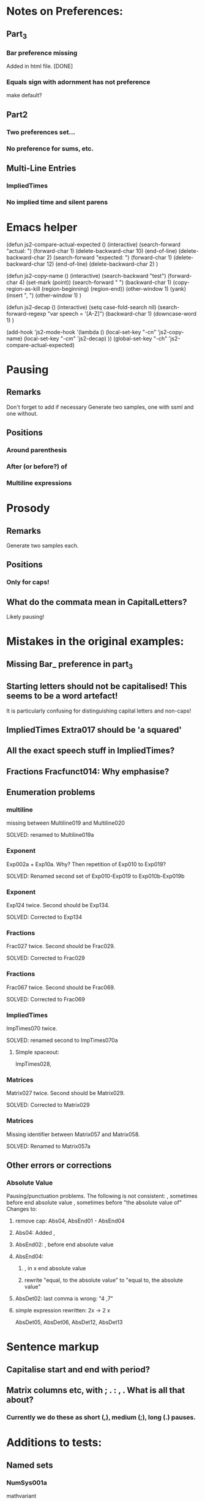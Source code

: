 * Notes on Preferences:

** Part_3

*** Bar preference missing
    Added in html file.
    [DONE] 

*** Equals sign with adornment has not preference
    make default?


** Part2

*** Two preferences set...

*** No preference for sums, etc.

** Multi-Line Entries

*** ImpliedTimes
*** No implied time and silent parens


* Emacs helper


(defun js2-compare-actual-expected ()
  (interactive)
  (search-forward "actual: ")
  (forward-char 1)
  (delete-backward-char 10)
  (end-of-line)
  (delete-backward-char 2)
  (search-forward "expected: ")
  (forward-char 1)
  (delete-backward-char 12)
  (end-of-line)
  (delete-backward-char 2)
  )


(defun js2-copy-name () 
  (interactive)
  (search-backward "test")
  (forward-char 4)
  (set-mark (point))
  (search-forward " ")
  (backward-char 1)
  (copy-region-as-kill (region-beginning) (region-end))
  (other-window 1)
  (yank)
  (insert ", ")
  (other-window 1)
  )

(defun js2-decap ()
  (interactive)
  (setq case-fold-search nil)
  (search-forward-regexp "var speech = '[A-Z]")
  (backward-char 1)
  (downcase-word 1)
  )


(add-hook 'js2-mode-hook
          '(lambda ()
             (local-set-key "\C-cn" 'js2-copy-name)
             (local-set-key "\C-cm" 'js2-decap)
             ))
(global-set-key "\C-ch" 'js2-compare-actual-expected)


* Pausing

** Remarks
   Don't forget to add if necessary
   Generate two samples, one with ssml and one without.

** Positions
*** Around  parenthesis
*** After (or before?) of
*** Multiline expressions

* Prosody

** Remarks 
   Generate two samples each.

** Positions
*** Only for caps!

** What do the commata mean in CapitalLetters?
   Likely pausing!


* Mistakes in the original examples:

** Missing Bar_ preference in part_3

** Starting letters should not be capitalised! This seems to be a word artefact!
   It is particularly confusing for distinguishing capital letters and non-caps!

** ImpliedTimes Extra017 should be 'a squared'

** All the exact speech stuff in ImpliedTimes?

** Fractions Fracfunct014: Why emphasise?

** Enumeration problems

*** multiline
    missing between Multiline019 and Multiline020

    SOLVED: renamed to Multiline019a

*** Exponent
    Exp002a + Exp10a. Why?
    Then repetition of Exp010 to Exp019?

    SOLVED: Renamed second set of Exp010-Exp019 to Exp010b-Exp019b

*** Exponent
    Exp124 twice. Second should be Exp134.
    
    SOLVED: Corrected to Exp134

*** Fractions
    Frac027 twice. Second should be Frac029.

    SOLVED: Corrected to Frac029

*** Fractions
    Frac067 twice. Second should be Frac069.

    SOLVED: Corrected to Frac069

*** ImpliedTimes
    ImpTimes070 twice.

    SOLVED: renamed second to ImpTimes070a

**** Simple spaceout:
     ImpTimes028, 

*** Matrices
    Matrix027 twice. Second should be Matrix029.

    SOLVED: Corrected to Matrix029

*** Matrices
    Missing identifier between Matrix057 and Matrix058.

    SOLVED: Renamed to Matrix057a
    

** Other errors or corrections

*** Absolute Value
    Pausing/punctuation problems. The following is not consistent:
    , sometimes before end absolute value
    , sometimes before "the absolute value of"
    Changes to:
**** remove cap: Abs04, AbsEnd01 - AbsEnd04
**** Abs04: Added ,
**** AbsEnd02: , before end absolute value
**** AbsEnd04: 
***** , in x end absolute value
***** rewrite "equal, to the absolute value" to "equal to, the absolute value"
**** AbsDet02: last comma is wrong: "4 ,7"

**** simple expression rewritten: 2x -> 2 x
     AbsDet05, AbsDet06, AbsDet12, AbsDet13

* Sentence markup

** Capitalise start and end with period?

** Matrix columns etc, with ; . : , . What is all that about?

*** Currently we do these as short (,), medium (;), long (.) pauses.

* Additions to tests:

** Named sets
   
*** NumSys001a
    mathvariant
*** NumSys005a
    Natural numbers with zero.
*** NumSys006a
    positive vs negative integers.


* Additions to JSON files.

** General rule: we've only added what was necessary for the tests at the moment.
** Might need to resolve conflicts once merged with the version for MathJax 2.7.2.

** Math-Symbols:
*** plus minus symbol
*** all less than and greater than variants
**** default: with preceding is
**** 003B, 003B, 003E, 225A - 2279
Helper function for Emacs:

(defun add-is ()
  (interactive)
  (beginning-of-line)
  (search-forward ": \"")
  (insert-char 105)
  (insert-char 115)
  (insert-char 32)
  )

* Errors in example documents
  Correspond to corrections to single tests (the list is not necessarily exhaustive!)

** frtxt004: changes six to 6

** testNestFrac002: added pausing commas

** Check all the unit examples with fractions!

** Decapitalise most of them.

** testFrac012-015: X -> x

** testFrac015,testFrac046,testFrac062: gallons -> gallon

** testFrac022, testFrac053: missing pause comma

** testFrac057: numbers to alpha

** testFrac059: Decap X


** testFrac061: Missing pause comma


** testFrac062,testFrac070: Decap Miles


** testFrac064: Decap One

** testFrac069: Missing pause comma


** testNestFrac007: And -> and, 
   
** Problems with pausing commas: 
   testNestFrac00, testNestFrac005, testNestFrac006, testNestFrac007, testNestFrac008,
   testNestFrac018 (around sub),

   testNestFrac023, testNestFrac024, testNestFrac025 (incorrect, goes after 1 plus), testNestFrac026,
   testNestFrac027, testNestFrac028, testNestFrac029, testNestFrac030,
   testNestFrac031, testNestFrac032, testNestFrac033, testNestFrac034,
   testNestFrac035, testNestFrac036

   testFracfunct003, testFracfunct006

** testNestFrac013: 1 16th to 1 over 16

** testNestFrac014, testNestFrac016, testNestFrac017: one to 1

** testNestFrac023 ending .
** testNestFrac029 "the x" should be "x"
** testNestFrac032/33/34 one -> 1
** testFracfunct caps: 001, 007, 008
 010, 011, 012, 013, 014
** testFracfunct pause comma: 001, 002, 006, 012, 018 (around functions)
** emphasis removed 014

** testFracfunct spelling:

*** 008 slose -> close
*** 009 sin -> sine


** Frac simple exrepssion rewritten:

*** xy -> x y

*** cd -> c d

** Fracfunct simple expressions rewritten:

**** 2x -> 2 x

**** 3y -> 3 y


** Functions:

*** Simple: 2x and 3x and 2y  to   2 x, and 3 x, and 2 y,
*** Corrections:

**** 005 2 x -> 2x

**** 007,026,109 one -> 1

**** 033 f instead of h

**** 034 g instead of h

**** 042: Missing open paren inserted.

**** 053, 061, 063, 071, 076, 088, 107, 135, 143, 145, 153: 2 x -> 2x

**** 090: Missing mentioning of fraction preference, one -> 1

**** 081: close -> close paren

**** 113: mssing close paren

**** 120, 121: H -> h

**** removed <mtext></mtext> 

**** 144: timesx -> times x

*** Pausing commas: 
    043, 008, 027, 044, 047, 048, 049, 061, 066, 072-080, 091, 099, 100, 118,
    124, 125, 126, 127, 131, 145, 149, 154, 156, 157

*** Pausing comma questionable:
    050, 051, 132, 133

*** Capitalisation removed:
    Function044, Function045, Function046, Function047, Function048,
    Function049, Function126, Function127, Function128, Function129,
    Function130, Function131, Function056, Function057, Function058,
    Function059, Function060, Function061, Function066, Function067,
    Function068, Function069, Function070


** Exponents:

*** Emphasis removed:
    Exp012, Exp013, Exp018, Exp019, Exp010b, Exp011b, Exp012b, Exp013b, Exp013b,
    Exp015b, Exp017b, Exp020, Exp020, Exp024, Exp025, Exp029, Exp030, Exp031,
    Exp031, Exp032, Exp033, Exp034, Exp035, Exp051, Exp052, Exp057, Exp058,
    Exp059, Exp060, Exp061, Exp062, Exp062, Exp064, Exp066, Exp069, Exp069,
    Exp073, Exp074, Exp078, Exp079, Exp080, Exp080, Exp081, Exp082, Exp083,
    Exp083, Exp084, Exp084, Exp095, Exp096, Exp101, Exp102, Exp103, Exp104,
    Exp105, Exp106, Exp106, Exp108, Exp110, Exp113, Exp113, Exp117, Exp118,
    Exp122, Exp123, Exp124, Exp124, Exp125, Exp126, Exp127, Exp128, Exp138,
    Exp139, Exp140, Exp145, Exp146, Exp147, Exp148, Exp149, Exp150, Exp150,
    Exp152, Exp154, Exp156, Exp159, Exp159, Exp161, Exp163, Exp164, Exp168,
    Exp169, Exp170, Exp170, Exp171, Exp171, Exp172, Exp172, Exp173, Exp174,

*** Corrections: 
**** Exp012: + -> plus


**** Exp013: + -> plus and added spaces

*** Decap: 013

*** Rewritten ordinals: 016, 017

*** Added spacing: 
    Exp017b: 2x -> 2 x
    Exp013: 2y -> 2 y, 3z -> 3 z






** Part2_Symbols

*** Decap: 
    X002, X005, Dot002, Dot005, Ellipses003, Ellipses006, VertLine002,
    VertLine003, VertLine007, MembSym002, MembSym005, MembSym008, MembSym011,
    MembSym014, SetMemb001, SetMemb002, Sum001, Sum002, Sum003, Sum004, Sum005,
    Sum006, Sum007, Sum008, Sum009, Sum010, Sum011, Sum012, Sum013, Sum014,
    Sum015, Sum016, Sum017, Sum018, VertLine005

*** Pausing commata: 
    Ellipses002, Ellipses003, Ellipses004, Ellipses006, VertLine004, VertLine005, VertLine006
    
*** Empty <mtext/> elements.
    
*** Missing "comma": 
    Ellipses006, Ellipses004, Ellipses005, 
    Check with Neil on those!

*** Corrections

**** VertLine003: 
     added "all", 
     added commas around absolute value

**** VertLine004, VertLine005:
     = to equals
     Caps + commas

*** Simple spaced out:
    VertLine005, MembSym001, MembSym004, MembSym007, MembSym010, MembSym013,
    MembSym003, MembSym006, MembSym009, MembSym012, MembSym015

** Sets enclosed in brackets

*** Removes <em>:
    Set001, Set001, Set002, Set002, Set003, Set003, Set004, Set004, Set007,
    Set007, Set008, Set008, Set009, Set009, Set012, Set012, Set013, Set013,
    Set014, Set014, Set015, Set015,

*** Decap:
    Set001, Set002, Set003, Set004, Set005, Set006, Set007, Set008, Set009,
    Set010, Set011, Set012, Set013, Set014, Set015,

*** Trailing period removed:
    Set001, Set003, Set007, Set009, Set012, Set014

*** Pausing commata:
    Set002, Set008, Set013


** Captital Letters

*** Decap:
    Cap001, Cap002, Cap003, Cap005, Cap006, Cap007 (the a), Cap009, Cap010,
    Cap011, Cap012, Cap013, Cap014, Cap015, Cap016, Cap019, Cap020

    Cap017: second a!

*** Pausing commata:

**** Cap005,Cap006 Why are there commata?
     removed
     
**** Cap007 Why is there no comma?

**** added:
     Cap013

*** Measure of angle:
    Cap009, Cap010, Cap019, Cap020

*** Simple spaced out:
    Cap004, Cap008, Cap009


** Trigonometry

*** Decap:
    Trig001, Trig002, Trig003, Trig004, Trig005, Trig006, Trig007, Trig008,
    Trig009, Trig010, Trig011, Trig012, Trig013, Trig014, Trig015, Trig016,
    Trig019, Trig021, Trig022, Trig023, Trig024, Trig025, Trig026, Trig027,
    Trig028, Trig029, Trig030, Trig031, Trig032, Trig033, Trig034, Trig035,
    Trig036, Trig037, Trig038, Trig039, Trig040, Trig041, Trig042, Trig043,
    Trig044, Trig045, TrigInvAuto001, TrigInvAuto002, TrigInvAuto003,
    TrigInvAuto004, TrigInvAuto005, TrigInvAuto006, TrigInvAuto007,
    TrigInvAuto008, TrigInvAuto009, TrigInvAuto010, TrigInvAuto011,
    TrigInvAuto012, TrigInvAuto013, TrigInvAuto014, TrigInvAuto015,
    TrigInvAuto016, TrigInvAuto017, TrigInvAuto018, TrigInvAuto019,
    TrigInvAuto020, TrigInvAuto021, TrigInvAuto022, TrigInvAuto023,
    TrigInvAuto024, TrigInvAuto025, TrigInvAuto026, TrigInverse001,
    TrigInverse002, TrigInverse003, TrigInverse004, TrigInverse005,
    TrigInverse006, TrigInverse007, TrigInverse008, TrigInverse009,
    TrigInverse010, TrigInverse011, TrigInverse012, TrigInverse013,
    TrigInverse014, TrigInverse015, TrigInverse016, TrigInverse017,
    TrigInverse018, TrigInverse019, TrigInverse020, TrigInverse021,
    TrigInverse022, TrigInverse023, TrigInverse024, TrigInverse025,
    TrigInverse026, ArcTrig001, ArcTrig002, ArcTrig003, ArcTrig004, ArcTrig005,
    ArcTrig006, ArcTrig007, ArcTrig008, ArcTrig009, ArcTrig010, ArcTrig011,
    ArcTrig012, ArcTrig013, ArcTrig014, ArcTrig015, ArcTrig016, ArcTrig017,
    ArcTrig018, ArcTrig019, ArcTrig020, ArcTrig021, ArcTrig022, ArcTrig023,
    ArcTrig024, ArcTrig025, ArcTrig026, AllTrig01, AllTrig02, AllTrig03,
    HypTrig007, HypTrig008, HypTrig009, HypTrig010, HypTrig011, HypTrig012,
    HypTrig017, HypTrig018, HypTrig019, HypTrig020,


** Parentheses

*** Pausing commmata:
    Paren009, Paren024, Paren036-Paren050, Nest002, Nest009, SilParen003,
    SilParen004, SilParen009, SilParen012, SilParen014, Nest005, Nest006, 

*** Simple expression: 
    Paren002, Paren006, Paren007, Paren008, Paren009, Paren010, Paren017,
    Paren021, Paren022, Paren023, Paren024, Paren025, SilParen002, SilParen006,
    SilParen007, SilParen008, SilParen009, SilParen010,

*** Decap:
    Paren006, Paren007, Paren008, Paren009, Paren010, Paren011, Paren012,
    Paren013, Paren014, Paren015, Paren016, Paren017, Paren021, Paren022,
    Paren023, Paren024, Paren025, Paren026, Paren027, Paren028, Paren029,
    Paren030, Paren031, Paren032, Paren033, Paren034, Paren035, Paren036,
    Paren037, Paren038, Paren039, Paren040, Paren041, Paren042, Paren043,
    Paren044, Paren045, Paren046, Paren047, Paren048, Paren049, Paren050,
    Paren051, Paren052, Paren053, SilParen008, SilParen010, SilParen011,
    SilParen012, SilParen014,

*** Corrections:

**** Paren007: plus1 -> plus 1

**** Paren012: 
  // This is against the Paren_Auto rules! (page 31)!
  // var speech = 'open paren, three fourths, x, close paren';
  var speech = 'three fourths x';

**** Paren019: missing space

**** Paren022: missing space

**** Paren023: Decap Negative

**** Paren026: Decap One

**** Paren027: Remove , before x

**** Paren029: Decap One

**** Paren045: missing infinity

*** Remove emphasis:
    Paren036, Paren036, Paren036, Paren036, Paren038, Paren038, Paren038,
    Paren040, Paren040, Paren040, Paren042, Paren042, Paren042, Paren042,
    Paren044, Paren044, Paren046, Paren046, Paren048, Paren048, Paren050,
    Paren050,

** Implied Times

*** Corrections:
    ImpTimes003,

**** ImpTimes040: 4th -> fourth

**** ImpTimes066, missing times

*** Pausing commata:
    ImpTimes007, ImpTimes015, ImpTimes024, ImpTimes025, ImpTimes026,
    ImpTimes027, ImpTimes035, testImpTimes041, testImpTimes042, testImpTimes043,
    testImpTimes045, testImpTimes046, testImpTimes051,
    testImpTimes053, testImpTimes056, testImpTimes057, testImpTimes058,
    testImpTimes059, testImpTimes060, testImpTimes061, testImpTimes062,
    testImpTimes063, testImpTimes065, testImpTimes065a, testImpTimes067,
    testImpTimes068, testImpTimes069, testImpTimes072, testImpTimes075

**** Remove commata around times! It appears there are pauses wrt. identifiers but not numbers.
     We get rid of the former! x plus y is the same as x times y.
     ImpTimes010, ImpTimes011, ImpTimes013, ImpTimes014, 

*** Decap:
    ImpTimes008, ImpTimes009, ImpTimes013, ImpTimes014, ImpTimes015,
    ImpTimes016, ImpTimes021, ImpTimes022, ImpTimes027, ImpTimes027a,
    ImpTimes028, ImpTimes029, ImpTimes036, ImpTimes037, ImpTimes037a,
    ImpTimes038, ImpTimes0381, ImpTimes046, ImpTimes047, ImpTimes051,
    ImpTimes052, ImpTimes053, ImpTimes054, ImpTimes059, ImpTimes060,
    ImpTimes065, ImpTimes065a, ImpTimes066, ImpTimes067, ImpTimes073,
    ImpTimes074, ImpTimes074a, ImpTimes075, ImpTimes076, ImpTimes082,
    ImpTimes084, ImpTimes085, ImpTimes089, ImpTimes090, ImpTimes091,
    ImpTimes092, ImpTimes097, ImpTimes098, ImpTimes102, ImpTimes103,
    ImpTimes104, ImpTimes105, ImpTimes112, ImpTimes113, ImpTimes114,
    ImpTimesSilPar006, ImpTimesSilPar008, ImpTimesSilPar009, ImpTimesSilPar013,
    ImpTimesSilPar014, ImpTimesSilPar015, ImpTimesSilPar019, Extra001, Extra002,
    Extra005, Extra006, Extra007, Extra008, Extra010, Extra012, Extra013,
    Extra014, Extra016, Extra018, Extra019, Extra020,

*** Simple: yz
    ImpTimes010, ImpTimes086, ImpTimesSilPar010, 


** Trigonometry

Table1

*** Pause commmata:
    Trig014, Trig015, Trig016, Trig019, Trig021, Trig024, Trig034, Trig035, 
    Trig037, Trig040, Trig041, Trig042, Trig045, Trig044, Trig043, 

*** Simple spacing: 
    Trig031, Trig038, Trig039, 

*** Decap (most of the 'The ... ')
    Trig037, Trig044, 

*** Corrections

**** Trig034: missing space, decap cosine

**** Trig043: Removed times before square root following roots/implied times rules.

**** Trig045: Removed times before square root following roots/implied times rules.

Table2

*** Pause commata:
    TrigInvAuto007, TrigInvAuto019, TrigInvAuto020, TrigInvAuto021,
    TrigInvAuto024, TrigInverse019, TrigInverse020, TrigInverse021, ArcTrig007, ArcTrig019, ArcTrig020, 

*** Corections:
**** TrigInvAuto017: zero to 0
**** TrigInverse007: missing "the" in square root
**** TrigInverse016, x -> 1
**** TrigInverse017, sin -> sine
**** AllTrig03, tan -> tangent
**** ArcTrig011, Removed of (QUESTION: is that because arg > 100)?
**** ArcTrig017, sin -> sine
**** TrigTrig016, x -> 1
**** AllTrig01,  sin -> sine

*** Decap
    Most arc Sine etc.

*** QUESTION on preference Trig_ArcTrig: 
    arc sine or arcsine? In rules there is no space!

Table 3

*** Pause commata:
    

*** Corrections:

**** HypTrig016, change comma position

** Logarithm

*** Decap
    Log001, Log002, Log003, Log004, Log005, Log007, Log009, Log010, Log012,
    Log013, Log014, Log016, Log017, Log018, Log019, Log020, Log021, Log022,
    NatLog002, NatLog008, NatLog011, NatLog013, NatLog015, NatLog016,

*** Pause commata:
    Log003, Log004, Log005, Log008, Log009, Log017, Log019, Log020, Log018,
    NatLog007, Log008, NatLog005, NatLog007, NatLog008, NatLog010, NatLog012,
    NatLog010, NatLog015, NatLog016,


*** Corrections:

**** Log020, = to equals

**** NatLog004, ln -> l n

**** NatLog007, ln -> l n

**** NatLog003, missing close paren

**** Log022, 10th -> tenth

** Matrices

*** Decap:
    Matrix001, Matrix002, Matrix003, Matrix004, Matrix005, Matrix006, Matrix007,
    Matrix008, Matrix008a, Matrix009, Matrix010, Matrix011, Matrix012,
    Matrix013, Matrix014, Matrix015, Matrix016, Matrix017, Matrix018, Matrix019,
    , Matrix020, Matrix021, Matrix023, Matrix024, Matrix025, Matrix026,
    Matrix027, Matrix028, Matrix029, Matrix030, Matrix031, Matrix032, Matrix033,
    Matrix034, Matrix035, Matrix036, Matrix037, Matrix038, Matrix039, Matrix040,
    Matrix041, Matrix042, Matrix043, Matrix044, Matrix045, Matrix046, Matrix047,
    Matrix048, Matrix049, Matrix050, Matrix051, Matrix052, Matrix053, Matrix054,
    Matrix055, Matrix056, Matrix057, Matrix057a, Matrix058, Matrix059,
    Matrix060, Matrix061, Matrix062, Matrix063, Matrix065, Matrix066, Matrix067,
    Matrix068, Matrix069, Matrix070, Matrix071, Matrix072, Matrix073, Matrix074,
    Matrix075, Matrix076, Matrix077, Matrix078, Matrix079, Matrix080, Matrix081,
    Matrix082, Matrix083, Matrix084, Matrix085, Matrix086, Matrix087, Matrix088,
    Matrix089, Matrix090, Matrix091, Matrix092, Matrix092a, Matrix093,
    Matrix094, Matrix095, Matrix096, Matrix097, Matrix098, Matrix099, Matrix100,
    Matrix101, Matrix103, Matrix104, Matrix105, Matrix106, Matrix107, Matrix108,
    Matrix109, Matrix110, Matrix111, Matrix112, Matrix113, Matrix114, Matrix115,
    Matrix116, Matrix117, Matrix118, Matrix119, Matrix120, Matrix121, Matrix122,
    Matrix123, Matrix124, Matrix125, Matrix126, Matrix127, Matrix128, Matrix129,
    Matrix130, Matrix131, Matrix132, Matrix133, Matrix134, Matrix135, Matrix136,
    Matrix137, Matrix138, Matrix139, Matrix140, Matrix142, Matrix143, Matrix144,
    Matrix145, Matrix146, Matrix147, Matrix148, Matrix149, Matrix150, Matrix151,
    Matrix152, Matrix153, Matrix154, Matrix155, Matrix156, Matrix157, Matrix158,
    Matrix159, Matrix160, Matrix161, Matrix162, Matrix163, Matrix164, Matrix165,
    Matrix166, Matrix167, Matrix168, Matrix169, Matrix170, Matrix171, Matrix172,
    Matrix173, Matrix174, Matrix175, Matrix176, Matrix177, Matrix178, Matrix179,
    Matrix180,


*** Pausing Commata, semi-colons, periods:
    Matrix009, Matrix010, Matrix015, Matrix016, Matrix134, Matrix015, Matrix023,
    Matrix018, Matrix019b, Matrix023, Matrix039, Matrix049, Matrix050,
    Matrix051, Matrix052, Matrix089, Matrix090, Matrix127, Matrix128, Matrix055,
    Matrix056, testMatrix057, testMatrix057a, testMatrix058, testMatrix059,
    testMatrix060, testMatrix061, testMatrix062, testMatrix063, testMatrix064,
    testMatrix065, testMatrix066, testMatrix068, testMatrix069, testMatrix070,
    testMatrix071, testMatrix072, testMatrix073, testMatrix074, testMatrix075,
    testMatrix076, testMatrix077, testMatrix078, testMatrix079, testMatrix080,
    testMatrix095, testMatrix097, testMatrix102, testMatrix103, testMatrix104,
    testMatrix110, testMatrix119, testMatrix120, testMatrix121, testMatrix122,
    testMatrix123, testMatrix124, testMatrix125, testMatrix126, testMatrix127,
    testMatrix128, testMatrix129, testMatrix130, testMatrix131, testMatrix132,
    testMatrix133, testMatrix134, testMatrix135, testMatrix136, testMatrix137,
    testMatrix138, testMatrix139, testMatrix140, testMatrix141, testMatrix142,
    testMatrix143, testMatrix144, testMatrix145, testMatrix146, testMatrix147,
    testMatrix148, testMatrix149, testMatrix150, testMatrix151, testMatrix152,
    testMatrix153, testMatrix154, testMatrix155, testMatrix156, testMatrix157,
    ...(all inbetween), testMatrix169, testMatrix170, testMatrix171,
    testMatrix172, testMatrix173, testMatrix174, testMatrix175, testMatrix176,
    testMatrix177, testMatrix178, testMatrix179

**** ; row to . Row
     Matrix040, Matrix055, Matrix056, Matrix067, Matrix070, Matrix071,
     Matrix071, Matrix095,

*** Spreadout simple:
    Matrix011, Matrix019, Matrix019b, Matrix033, Matrix034, Matrix035,
    Matrix036, Matrix053, Matrix060, Matrix061, Matrix075, Matrix076, Matrix077,
    Matrix078, Matrix091, Matrix098, Matrix099, Matrix113, Matrix114, Matrix115,
    Matrix116, Matrix129, Matrix137, Matrix138, Matrix152, Matrix153, Matrix154,
    Matrix155, Matrix164, Matrix175,

*** Corrections: 
**** Missing space:
    Matrix013, Matrix108, Matrix107, Matrix131, Matrix146, Matrix108, Matrix131,
    Matrix013, Matrix087, Matrix088, Matrix013, Matrix027,

**** Superfluous spaces around ,:
    Matrix013, Matrix013, Matrix013, Matrix013, Matrix014, Matrix019, ,
    Matrix024, Matrix027, Matrix087, Matrix088, Matrix101, Matrix107, Matrix107,
    Matrix108, Matrix108, Matrix108, Matrix131, Matrix131, Matrix131, Matrix131,
    Matrix132, Matrix137, Matrix138, Matrix143, Matrix146,

**** Remove trailing period:
    Matrix014, Matrix016, Matrix017, Matrix018, Matrix022, Matrix023,
    Matrix024, Matrix029, Matrix030, Matrix031, Matrix032, Matrix041,

**** Colon after matrix: to matrix.
     Matrix012, Matrix054, Matrix130, Matrix165, Matrix166, Matrix167,
     Matrix168, Matrix176, Matrix177, Matrix178, Matrix179,

**** (pause) to .
     Matrix133, Matrix015,

**** QUESTION: MathML for Matrix021, Matrix063, Matrix101, Matrix140, is incorrect.
     b_11 where 11 is a single number, can't be split!
     All these are corrected to single indices.

**** Matrix022, QUESTION
     Why is that not a simple matrix without columns?

**** Matrix030, Last column 3 should be column 4

**** Matrix051, column. matrix -> column matrix.

**** QUESTION: Is it End Matrix, EndMatrix or end matrix
     Choice: end matrix as this is given in the rules.

**** Column matrix -> column matrix:
     Matrix123, Matrix124, Matrix127, Matrix128, testMatrix085, testMatrix086, testMatrix089, testMatrix090

**** QUESTION: Is it also a long pause '.' after row/column vector?
